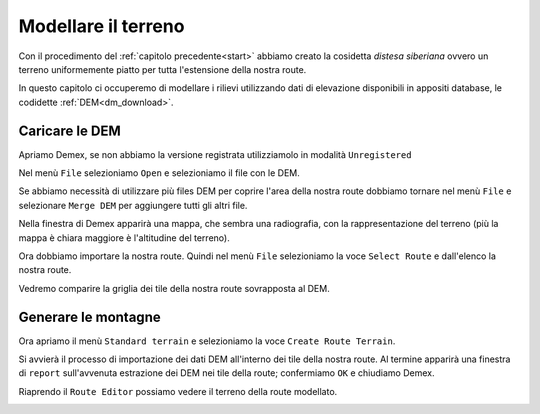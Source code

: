 .. _standard_terrain:

********************
Modellare il terreno
********************

Con il procedimento del :ref:`capitolo precedente<start>` abbiamo creato la cosidetta 
*distesa siberiana* ovvero un terreno uniformemente piatto per tutta l'estensione
della nostra route.

In questo capitolo ci occuperemo di modellare i rilievi utilizzando 
dati di elevazione disponibili in appositi database, le codidette :ref:`DEM<dm_download>`.

.. _dem_import:

Caricare le DEM
===============

Apriamo Demex, se non abbiamo la versione registrata utilizziamolo in modalità ``Unregistered``

.. image:: images/demex_unregistered.jpg

Nel menù ``File`` selezioniamo ``Open`` e selezioniamo il file con le DEM.

Se abbiamo necessità di utilizzare più files DEM per coprire l'area della nostra route
dobbiamo tornare nel menù ``File`` e selezionare ``Merge DEM`` per aggiungere tutti gli altri file.

Nella finestra di Demex apparirà una mappa, che sembra una radiografia, con la rappresentazione del terreno 
(più la mappa è chiara maggiore è l'altitudine del terreno).

.. image:: images/demex1.jpg

Ora dobbiamo importare la nostra route. 
Quindi nel menù ``File`` selezioniamo la voce ``Select Route`` e dall'elenco la nostra route.

.. image:: images/dm3.jpg

Vedremo comparire la griglia dei tile della nostra route sovrapposta al DEM.

.. image:: images/demex2.jpg


.. _generate_standard_terrain:

Generare le montagne
====================

Ora apriamo il menù ``Standard terrain`` e selezioniamo la voce ``Create Route Terrain``.

Si avvierà il processo di importazione dei dati DEM all'interno dei tile della nostra route.
Al termine apparirà una finestra di ``report`` sull'avvenuta estrazione dei DEM nei tile della route;
confermiamo ``OK`` e chiudiamo Demex.

Riaprendo il ``Route Editor`` possiamo vedere il terreno della route modellato.

.. image:: images/scrgrb0-450.jpg
